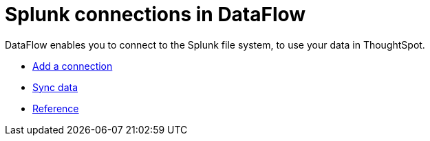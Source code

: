 = Splunk connections in DataFlow
:last_updated: 7/07/2020
:linkattrs:
:experimental:
:page-aliases: /data-integrate/dataflow/dataflow-splunk.html

DataFlow enables you to connect to the Splunk file system, to use your data in ThoughtSpot.

* xref:dataflow-splunk-add.adoc[Add a connection]
* xref:dataflow-splunk-sync.adoc[Sync data]
* xref:dataflow-splunk-reference.adoc[Reference]
